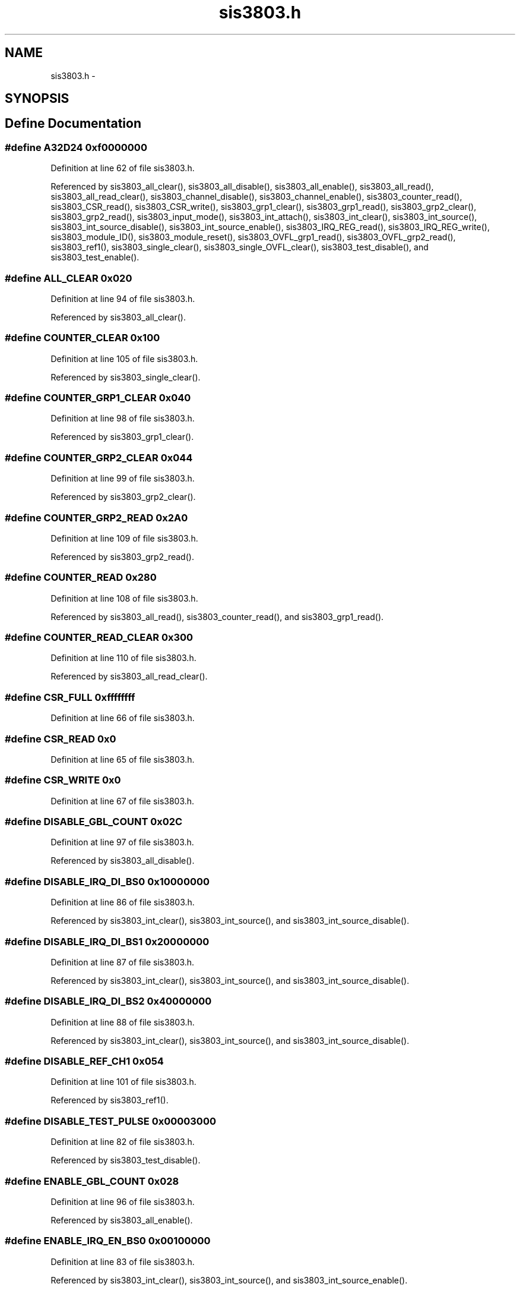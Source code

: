 .TH "sis3803.h" 3 "31 May 2012" "Version 2.3.0-0" "Midas" \" -*- nroff -*-
.ad l
.nh
.SH NAME
sis3803.h \- 
.SH SYNOPSIS
.br
.PP
.SH "Define Documentation"
.PP 
.SS "#define A32D24   0xf0000000"
.PP
Definition at line 62 of file sis3803.h.
.PP
Referenced by sis3803_all_clear(), sis3803_all_disable(), sis3803_all_enable(), sis3803_all_read(), sis3803_all_read_clear(), sis3803_channel_disable(), sis3803_channel_enable(), sis3803_counter_read(), sis3803_CSR_read(), sis3803_CSR_write(), sis3803_grp1_clear(), sis3803_grp1_read(), sis3803_grp2_clear(), sis3803_grp2_read(), sis3803_input_mode(), sis3803_int_attach(), sis3803_int_clear(), sis3803_int_source(), sis3803_int_source_disable(), sis3803_int_source_enable(), sis3803_IRQ_REG_read(), sis3803_IRQ_REG_write(), sis3803_module_ID(), sis3803_module_reset(), sis3803_OVFL_grp1_read(), sis3803_OVFL_grp2_read(), sis3803_ref1(), sis3803_single_clear(), sis3803_single_OVFL_clear(), sis3803_test_disable(), and sis3803_test_enable().
.SS "#define ALL_CLEAR   0x020"
.PP
Definition at line 94 of file sis3803.h.
.PP
Referenced by sis3803_all_clear().
.SS "#define COUNTER_CLEAR   0x100"
.PP
Definition at line 105 of file sis3803.h.
.PP
Referenced by sis3803_single_clear().
.SS "#define COUNTER_GRP1_CLEAR   0x040"
.PP
Definition at line 98 of file sis3803.h.
.PP
Referenced by sis3803_grp1_clear().
.SS "#define COUNTER_GRP2_CLEAR   0x044"
.PP
Definition at line 99 of file sis3803.h.
.PP
Referenced by sis3803_grp2_clear().
.SS "#define COUNTER_GRP2_READ   0x2A0"
.PP
Definition at line 109 of file sis3803.h.
.PP
Referenced by sis3803_grp2_read().
.SS "#define COUNTER_READ   0x280"
.PP
Definition at line 108 of file sis3803.h.
.PP
Referenced by sis3803_all_read(), sis3803_counter_read(), and sis3803_grp1_read().
.SS "#define COUNTER_READ_CLEAR   0x300"
.PP
Definition at line 110 of file sis3803.h.
.PP
Referenced by sis3803_all_read_clear().
.SS "#define CSR_FULL   0xffffffff"
.PP
Definition at line 66 of file sis3803.h.
.SS "#define CSR_READ   0x0"
.PP
Definition at line 65 of file sis3803.h.
.SS "#define CSR_WRITE   0x0"
.PP
Definition at line 67 of file sis3803.h.
.SS "#define DISABLE_GBL_COUNT   0x02C"
.PP
Definition at line 97 of file sis3803.h.
.PP
Referenced by sis3803_all_disable().
.SS "#define DISABLE_IRQ_DI_BS0   0x10000000"
.PP
Definition at line 86 of file sis3803.h.
.PP
Referenced by sis3803_int_clear(), sis3803_int_source(), and sis3803_int_source_disable().
.SS "#define DISABLE_IRQ_DI_BS1   0x20000000"
.PP
Definition at line 87 of file sis3803.h.
.PP
Referenced by sis3803_int_clear(), sis3803_int_source(), and sis3803_int_source_disable().
.SS "#define DISABLE_IRQ_DI_BS2   0x40000000"
.PP
Definition at line 88 of file sis3803.h.
.PP
Referenced by sis3803_int_clear(), sis3803_int_source(), and sis3803_int_source_disable().
.SS "#define DISABLE_REF_CH1   0x054"
.PP
Definition at line 101 of file sis3803.h.
.PP
Referenced by sis3803_ref1().
.SS "#define DISABLE_TEST_PULSE   0x00003000"
.PP
Definition at line 82 of file sis3803.h.
.PP
Referenced by sis3803_test_disable().
.SS "#define ENABLE_GBL_COUNT   0x028"
.PP
Definition at line 96 of file sis3803.h.
.PP
Referenced by sis3803_all_enable().
.SS "#define ENABLE_IRQ_EN_BS0   0x00100000"
.PP
Definition at line 83 of file sis3803.h.
.PP
Referenced by sis3803_int_clear(), sis3803_int_source(), and sis3803_int_source_enable().
.SS "#define ENABLE_IRQ_EN_BS1   0x00200000"
.PP
Definition at line 84 of file sis3803.h.
.PP
Referenced by sis3803_int_clear(), sis3803_int_source(), and sis3803_int_source_enable().
.SS "#define ENABLE_IRQ_EN_BS2   0x00400000"
.PP
Definition at line 85 of file sis3803.h.
.PP
Referenced by sis3803_int_clear(), sis3803_int_source(), and sis3803_int_source_enable().
.SS "#define ENABLE_REF_CH1   0x050"
.PP
Definition at line 100 of file sis3803.h.
.PP
Referenced by sis3803_ref1().
.SS "#define ENABLE_TEST_PULSE   0x00000030"
.PP
Definition at line 81 of file sis3803.h.
.PP
Referenced by sis3803_test_enable().
.SS "#define EXTERNAL   extern"
.PP
Definition at line 43 of file sis3803.h.
.SS "#define GET_MODE   0x0000000C"
.PP
Definition at line 68 of file sis3803.h.
.SS "#define INLINE"
.PP
Definition at line 40 of file sis3803.h.
.SS "#define IRQ_REG   0x004"
.PP
Definition at line 92 of file sis3803.h.
.PP
Referenced by sis3803_int_attach(), sis3803_IRQ_REG_read(), and sis3803_IRQ_REG_write().
.SS "#define IS_GBL_ENABLE   0x00008000"
.PP
Definition at line 79 of file sis3803.h.
.PP
Referenced by SIS3803_CSR_read().
.SS "#define IS_GBL_OVFL   0x00004000"
.PP
Definition at line 80 of file sis3803.h.
.PP
Referenced by SIS3803_CSR_read().
.SS "#define IS_IRQ_BS0   0x10000000"
.PP
Definition at line 76 of file sis3803.h.
.PP
Referenced by SIS3803_CSR_read().
.SS "#define IS_IRQ_BS1   0x20000000"
.PP
Definition at line 77 of file sis3803.h.
.PP
Referenced by SIS3803_CSR_read().
.SS "#define IS_IRQ_BS2   0x40000000"
.PP
Definition at line 78 of file sis3803.h.
.PP
Referenced by SIS3803_CSR_read().
.SS "#define IS_IRQ_EN_BS0   0x00100000"
.PP
Definition at line 73 of file sis3803.h.
.PP
Referenced by SIS3803_CSR_read().
.SS "#define IS_IRQ_EN_BS1   0x00200000"
.PP
Definition at line 74 of file sis3803.h.
.PP
Referenced by SIS3803_CSR_read().
.SS "#define IS_IRQ_EN_BS2   0x00400000"
.PP
Definition at line 75 of file sis3803.h.
.PP
Referenced by SIS3803_CSR_read().
.SS "#define IS_LED   0x00000001"
.PP
Definition at line 72 of file sis3803.h.
.SS "#define IS_REF1   0x00002000"
.PP
Definition at line 70 of file sis3803.h.
.SS "#define MODULE_ID   0x004"
.PP
Definition at line 91 of file sis3803.h.
.PP
Referenced by sis3803_module_ID().
.SS "#define MODULE_RESET   0x060"
.PP
Definition at line 102 of file sis3803.h.
.PP
Referenced by sis3803_module_reset().
.SS "#define OVERFLOW_CLEAR   0x180"
.PP
Definition at line 106 of file sis3803.h.
.PP
Referenced by sis3803_single_OVFL_clear().
.SS "#define OVERFLOW_REG1_8   0x380"
.PP
Definition at line 111 of file sis3803.h.
.PP
Referenced by sis3803_OVFL_grp1_read().
.SS "#define OVERFLOW_REG9_16   0x3A0"
.PP
Definition at line 112 of file sis3803.h.
.PP
Referenced by sis3803_OVFL_grp2_read().
.SS "#define PRESCALE_REG   0x080"
.PP
Definition at line 104 of file sis3803.h.
.SS "#define SELECT_COUNT_DIS_REG   0x00C"
.PP
Definition at line 93 of file sis3803.h.
.PP
Referenced by sis3803_channel_disable(), and sis3803_channel_enable().
.SS "#define SHADOW_CLK_REG   0x024"
.PP
Definition at line 95 of file sis3803.h.
.SS "#define SHADOW_READ   0x200"
.PP
Definition at line 107 of file sis3803.h.
.SS "#define SINGLE_TST_PULSE   0x068"
.PP
Definition at line 103 of file sis3803.h.
.SS "#define SIS3803_VECT_BASE   0x6f"
.PP
Definition at line 119 of file sis3803.h.
.SS "#define SOURCE_CIP   0"
.PP
Definition at line 114 of file sis3803.h.
.SS "#define SOURCE_FIFO_ALFULL   3"
.PP
Definition at line 117 of file sis3803.h.
.SS "#define SOURCE_FIFO_FULL   1"
.PP
Definition at line 115 of file sis3803.h.
.SS "#define SOURCE_FIFO_HFULL   2"
.PP
Definition at line 116 of file sis3803.h.
.SS "#define VME_IRQ_ENABLE   0x00000800"
.PP
Definition at line 89 of file sis3803.h.
.SH "Typedef Documentation"
.PP 
.SS "typedef unsigned long int \fBDWORD\fP"
.PP
Definition at line 54 of file sis3803.h.
.SS "typedef long int \fBINT\fP"
.PP
Definition at line 49 of file sis3803.h.
.SS "typedef unsigned short int \fBWORD\fP"
.PP
Definition at line 48 of file sis3803.h.
.SH "Function Documentation"
.PP 
.SS "void myStub_sis3803 (void)"
.PP
Definition at line 21 of file sis3803.c.
.PP
Referenced by sis3803_int_detach().
.SS "INLINE void sis3803_all_clear (const \fBDWORD\fP b)"
.PP
Definition at line 242 of file sis3803.c.
.SS "INLINE void sis3803_all_disable (const \fBDWORD\fP b)"
.PP
Definition at line 314 of file sis3803.c.
.SS "INLINE void sis3803_all_enable (const \fBDWORD\fP b)"
.PP
Definition at line 296 of file sis3803.c.
.PP
Referenced by sis3803_setup().
.SS "INLINE void sis3803_all_read (const \fBDWORD\fP b, \fBDWORD\fP * p)"
.PP
Definition at line 430 of file sis3803.c.
.PP
Referenced by SIS3803_all_bread().
.SS "INLINE void sis3803_all_read_clear (const \fBDWORD\fP b, \fBDWORD\fP * p)"
.PP
Definition at line 496 of file sis3803.c.
.PP
Referenced by SIS3803_all_bcread().
.SS "INLINE void sis3803_channel_disable (const \fBDWORD\fP b, \fBDWORD\fP pat)"
.PP
Definition at line 179 of file sis3803.c.
.SS "INLINE void sis3803_channel_enable (const \fBDWORD\fP b, \fBDWORD\fP pat)"
.PP
Definition at line 158 of file sis3803.c.
.PP
Referenced by sis3803_setup().
.SS "INLINE void sis3803_counter_read (const \fBDWORD\fP b, \fBINT\fP ch, \fBDWORD\fP * p)"
.PP
Definition at line 408 of file sis3803.c.
.PP
Referenced by SIS3803_all_read(), and SIS3803_all_read_clear().
.SS "void SIS3803_CSR_read (const \fBDWORD\fP base_adr)"
.PP
Definition at line 848 of file sis3803.c.
.PP
Referenced by sis3803_setup().
.SS "INLINE \fBDWORD\fP sis3803_CSR_read (const \fBDWORD\fP b, const \fBDWORD\fP what)"
.PP
Definition at line 199 of file sis3803.c.
.PP
Referenced by SIS3803_CSR_read(), and sis3803_CSR_write().
.SS "INLINE \fBDWORD\fP sis3803_CSR_write (const \fBDWORD\fP b, const \fBDWORD\fP what)"
.PP
Definition at line 222 of file sis3803.c.
.SS "INLINE void sis3803_grp1_clear (const \fBDWORD\fP b)"
.PP
Definition at line 332 of file sis3803.c.
.SS "INLINE void sis3803_grp1_read (const \fBDWORD\fP base_adr, \fBDWORD\fP * pvalue)"
.PP
Definition at line 452 of file sis3803.c.
.SS "INLINE void sis3803_grp2_clear (const \fBDWORD\fP b)"
.PP
Definition at line 350 of file sis3803.c.
.SS "INLINE void sis3803_grp2_read (const \fBDWORD\fP base_adr, \fBDWORD\fP * pvalue)"
.PP
Definition at line 474 of file sis3803.c.
.SS "INLINE \fBDWORD\fP sis3803_input_mode (const \fBDWORD\fP base_adr, \fBDWORD\fP mode)"
.PP
Definition at line 108 of file sis3803.c.
.PP
Referenced by SIS3803_CSR_read(), and sis3803_setup().
.SS "INLINE void sis3803_int_attach (const \fBDWORD\fP base_adr, \fBDWORD\fP base_vect, int level, void(*)(void) isr)"
.PP
Definition at line 649 of file sis3803.c.
.SS "INLINE void sis3803_int_clear (const \fBDWORD\fP base_adr, const int intnum)"
.PP
Definition at line 723 of file sis3803.c.
.SS "INLINE void sis3803_int_detach (const \fBDWORD\fP base_adr, \fBDWORD\fP base_vect, int level)"
.PP
Definition at line 688 of file sis3803.c.
.SS "INLINE void sis3803_int_source (const \fBDWORD\fP base_adr, \fBDWORD\fP int_source)"
.PP
Definition at line 625 of file sis3803.c.
.SS "INLINE void sis3803_int_source_disable (const \fBDWORD\fP base_adr, const int intnum)"
.PP
Definition at line 590 of file sis3803.c.
.PP
Referenced by myStub_sis3803().
.SS "INLINE void sis3803_int_source_enable (const \fBDWORD\fP base_adr, const int intnum)"
.PP
Definition at line 556 of file sis3803.c.
.PP
Referenced by myStub_sis3803().
.SS "INLINE \fBDWORD\fP sis3803_IRQ_REG_read (const \fBDWORD\fP base_adr)"
.PP
Definition at line 69 of file sis3803.c.
.SS "INLINE \fBDWORD\fP sis3803_IRQ_REG_write (const \fBDWORD\fP base_adr, \fBDWORD\fP irq)"
.PP
Definition at line 88 of file sis3803.c.
.SS "INLINE \fBDWORD\fP sis3803_module_ID (const \fBDWORD\fP b)"
.PP
Definition at line 32 of file sis3803.c.
.PP
Referenced by SIS3803_CSR_read().
.SS "INLINE void sis3803_module_reset (const \fBDWORD\fP b)"
.PP
Definition at line 51 of file sis3803.c.
.PP
Referenced by sis3803_setup().
.SS "INLINE void sis3803_OVFL_grp1_read (const \fBDWORD\fP b, \fBDWORD\fP * p)"
.PP
Definition at line 518 of file sis3803.c.
.SS "INLINE void sis3803_OVFL_grp2_read (const \fBDWORD\fP b, \fBDWORD\fP * p)"
.PP
Definition at line 537 of file sis3803.c.
.SS "INLINE \fBDWORD\fP sis3803_ref1 (const \fBDWORD\fP b, \fBDWORD\fP endis)"
.PP
Definition at line 131 of file sis3803.c.
.SS "void SIS3803_setup (const \fBDWORD\fP base_adr, int mode)"
.PP
Definition at line 843 of file sis3803.c.
.SS "void sis3803_setup (const \fBDWORD\fP base_adr, int mode, int dsp)"
.PP
Definition at line 765 of file sis3803.c.
.PP
Referenced by SIS3803_setup().
.SS "INLINE void sis3803_single_clear (const \fBDWORD\fP b, const \fBINT\fP ch)"
.PP
Definition at line 368 of file sis3803.c.
.PP
Referenced by SIS3803_all_read_clear().
.SS "INLINE void sis3803_single_OVFL_clear (const \fBDWORD\fP b, const \fBINT\fP ch)"
.PP
Definition at line 388 of file sis3803.c.
.SS "INLINE void sis3803_test_disable (const \fBDWORD\fP b)"
.PP
Definition at line 278 of file sis3803.c.
.SS "INLINE void sis3803_test_enable (const \fBDWORD\fP b)"
.PP
Definition at line 260 of file sis3803.c.
.SH "Author"
.PP 
Generated automatically by Doxygen for Midas from the source code.

